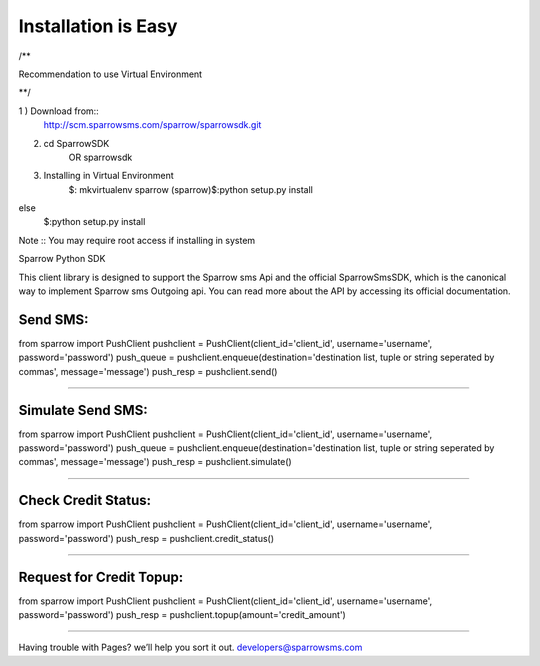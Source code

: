 ********************
Installation is Easy
********************
/** 

Recommendation to use Virtual Environment

**/


1 ) Download from::
	http://scm.sparrowsms.com/sparrow/sparrowsdk.git

2) cd SparrowSDK
	OR
	sparrowsdk

3) Installing in Virtual Environment
	$: mkvirtualenv sparrow
	(sparrow)$:python setup.py install
else 
	$:python setup.py install

Note :: You may require root access if installing in system

Sparrow  Python SDK

This client library is designed to support the Sparrow sms Api and the official SparrowSmsSDK, which is the canonical way to implement Sparrow sms Outgoing api. You can read more about the API by accessing its official documentation.

Send SMS:
*******************************
from sparrow import PushClient
pushclient = PushClient(client_id='client_id', username='username', password='password')
push_queue = pushclient.enqueue(destination='destination list, tuple or string seperated by commas', message='message')
push_resp = pushclient.send()

*******************************

Simulate Send SMS:
*******************************
from sparrow import PushClient
pushclient = PushClient(client_id='client_id', username='username', password='password')
push_queue = pushclient.enqueue(destination='destination list, tuple or string seperated by commas', message='message')
push_resp = pushclient.simulate()

*******************************

Check Credit Status:
*******************************
from sparrow import PushClient
pushclient = PushClient(client_id='client_id', username='username', password='password')
push_resp = pushclient.credit_status()

*******************************

Request for Credit Topup:
*******************************
from sparrow import PushClient
pushclient = PushClient(client_id='client_id', username='username', password='password')
push_resp = pushclient.topup(amount='credit_amount')

*******************************

Having trouble with Pages? we’ll help you sort it out. developers@sparrowsms.com
